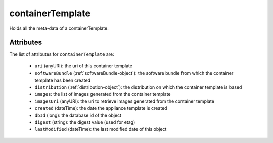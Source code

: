 .. Copyright 2018 FUJITSU LIMITED

.. _containertemplate-object:

containerTemplate
=================

Holds all the meta-data of a containerTemplate.

Attributes
~~~~~~~~~~

The list of attributes for ``containerTemplate`` are:

	* ``uri`` (anyURI): the uri of this container template
	* ``softwareBundle`` (:ref:`softwareBundle-object`): the software bundle from which the container template has been created
	* ``distribution`` (:ref:`distribution-object`): the distribution on which the container template is based
	* ``images``: the list of images generated from the container template
	* ``imagesUri`` (anyURI): the uri to retrieve images generated from the container template
	* ``created`` (dateTime): the date the appliance template is created
	* ``dbId`` (long): the database id of the object
	* ``digest`` (string): the digest value (used for etag)
	* ``lastModified`` (dateTime): the last modified date of this object


